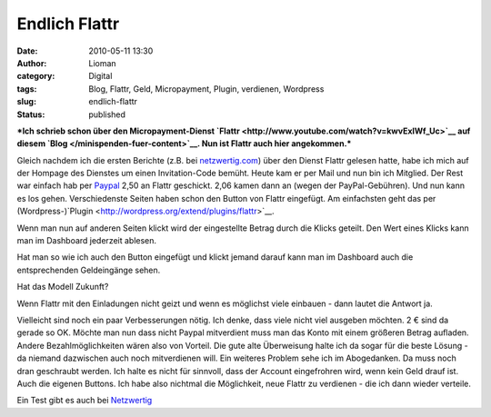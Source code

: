 Endlich Flattr
##############
:date: 2010-05-11 13:30
:author: Lioman
:category: Digital
:tags: Blog, Flattr, Geld, Micropayment, Plugin, verdienen, Wordpress
:slug: endlich-flattr
:status: published

***Ich schrieb schon über den Micropayment-Dienst
`Flattr <http://www.youtube.com/watch?v=kwvExIWf_Uc>`__ auf diesem
`Blog </minispenden-fuer-content>`__. Nun ist Flattr auch hier
angekommen.***

Gleich nachdem ich die ersten Berichte (z.B. bei
`netzwertig.com <http://netzwertig.com/2010/02/11/flattr-neuer-micropaymentdienst-setzt-auf-die-thank-you-economy/>`__)
über den Dienst Flattr gelesen hatte, habe ich mich auf der Hompage des
Dienstes um einen Invitation-Code bemüht. Heute kam er per Mail und nun
bin ich Mitglied. Der Rest war einfach hab per
`Paypal <http://www.paypal.com>`__ 2,50 an Flattr geschickt. 2,06 kamen
dann an (wegen der PayPal-Gebühren). Und nun kann es los gehen.
Verschiedenste Seiten haben schon den Button von Flattr eingefügt. Am
einfachsten geht das per
(Wordpress-)`Plugin <http://wordpress.org/extend/plugins/flattr>`__.
|Clickratio Flattr|

Wenn man nun auf anderen Seiten klickt wird der eingestellte Betrag
durch die Klicks geteilt. Den Wert eines Klicks kann man im Dashboard
jederzeit ablesen.

Hat man so wie ich auch den Button eingefügt und klickt jemand darauf
kann man im Dashboard auch die entsprechenden Geldeingänge sehen.

Hat das Modell Zukunft?

Wenn Flattr mit den Einladungen nicht geizt und wenn es möglichst viele
einbauen - dann lautet die Antwort ja.

.. raw:: html

   </p>

Vielleicht sind noch ein paar Verbesserungen nötig. Ich denke, dass
viele nicht viel ausgeben möchten. 2 € sind da gerade so OK. Möchte man
nun dass nicht Paypal mitverdient muss man das Konto mit einem größeren
Betrag aufladen. Andere Bezahlmöglichkeiten wären also von Vorteil. Die
gute alte Überweisung halte ich da sogar für die beste Lösung - da
niemand dazwischen auch noch mitverdienen will. Ein weiteres Problem
sehe ich im Abogedanken. Da muss noch dran geschraubt werden. Ich halte
es nicht für sinnvoll, dass der Account eingefrohren wird, wenn kein
Geld drauf ist. Auch die eigenen Buttons. Ich habe also nichtmal die
Möglichkeit, neue Flattr zu verdienen - die ich dann wieder verteile.

Ein Test gibt es auch bei
`Netzwertig <http://netzwertig.com/2010/04/26/thank-you-economy-ein-erster-blick-auf-flattr/>`__

.. |Clickratio Flattr| image:: {static}/images/Flattr.png
   :class: alignright size-full wp-image-1529
   :width: 363px
   :height: 188px
   :target: {static}/images/Flattr.png
